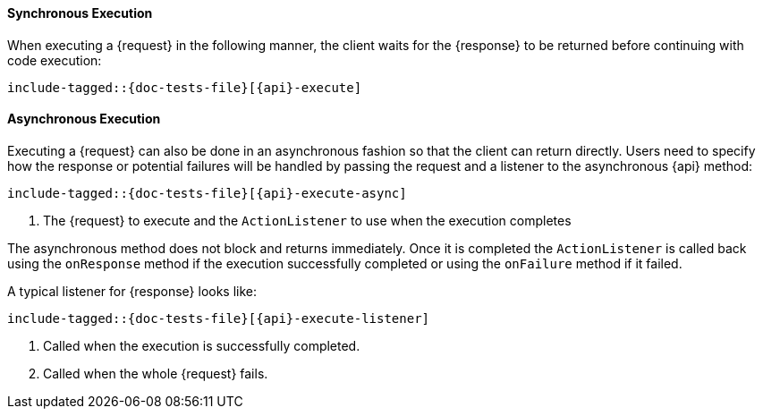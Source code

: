 ////
This file is included by every high level rest client API documentation page
so we don't have to copy and paste the same asciidoc over and over again. We
*do* have to copy and paste the same Java tests over and over again. For now
this is intentional because it forces us to *write* and execute the tests
which, while a bit ceremonial, does force us to cover these calls in *some*
test.
////

[id="{mainid}-{api}-sync"]
==== Synchronous Execution

When executing a +{request}+ in the following manner, the client waits
for the +{response}+ to be returned before continuing with code execution:

["source","java",subs="attributes,callouts,macros"]
--------------------------------------------------
include-tagged::{doc-tests-file}[{api}-execute]
--------------------------------------------------

[id="{mainid}-{api}-async"]
==== Asynchronous Execution

Executing a +{request}+ can also be done in an asynchronous fashion so that
the client can return directly. Users need to specify how the response or
potential failures will be handled by passing the request and a listener to the
asynchronous {api} method:

["source","java",subs="attributes,callouts,macros"]
--------------------------------------------------
include-tagged::{doc-tests-file}[{api}-execute-async]
--------------------------------------------------
<1> The +{request}+ to execute and the `ActionListener` to use when
the execution completes

The asynchronous method does not block and returns immediately. Once it is
completed the `ActionListener` is called back using the `onResponse` method
if the execution successfully completed or using the `onFailure` method if
it failed.

A typical listener for +{response}+ looks like:

["source","java",subs="attributes,callouts,macros"]
--------------------------------------------------
include-tagged::{doc-tests-file}[{api}-execute-listener]
--------------------------------------------------
<1> Called when the execution is successfully completed.
<2> Called when the whole +{request}+ fails.